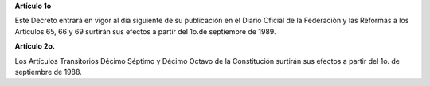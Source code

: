 **Artículo 1o**

Este Decreto entrará en vigor al día siguiente de su publicación en el
Diario Oficial de la Federación y las Reformas a los Artículos 65, 66 y
69 surtirán sus efectos a partir del 1o.de septiembre de 1989.

**Artículo 2o.**

Los Artículos Transitorios Décimo Séptimo y Décimo Octavo de la
Constitución surtirán sus efectos a partir del 1o. de septiembre
de 1988.
